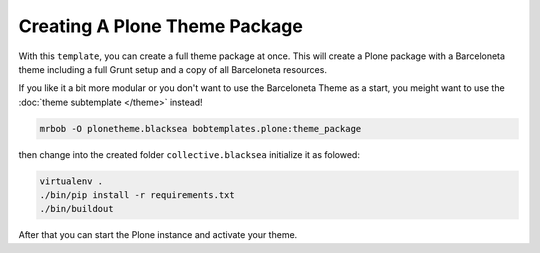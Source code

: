 ==============================
Creating A Plone Theme Package
==============================

With this ``template``, you can create a full theme package at once.
This will create a Plone package with a Barceloneta theme including a full Grunt setup and a copy of all Barceloneta resources.

If you like it a bit more modular or you don't want to use the Barceloneta Theme as a start, you meight want to use the :doc:`theme subtemplate </theme>` instead!

.. code-block:: shell

    mrbob -O plonetheme.blacksea bobtemplates.plone:theme_package

then change into the created folder ``collective.blacksea`` initialize it as folowed:

.. code-block:: shell

    virtualenv .
    ./bin/pip install -r requirements.txt
    ./bin/buildout

After that you can start the Plone instance and activate your theme.

